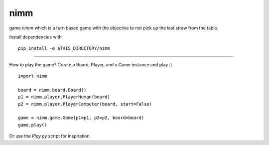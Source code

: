 nimm
====

game `nimm` which is a turn based game with the objective to not pick up the last straw from the table.

Install dependencies with ::

  pip install -e $THIS_DIRECTORY/nimm

====

How to play the game? Create a Board, Player, and a Game instance and play :) ::

  import nimm

  board = nimm.board.Board()
  p1 = nimm.player.PlayerHuman(board)
  p2 = nimm.player.PlayerComputer(board, start=False)

  game = nimm.game.Game(p1=p1, p2=p2, board=board)
  game.play()

Or use the `Play.py` script for inspiration. 
